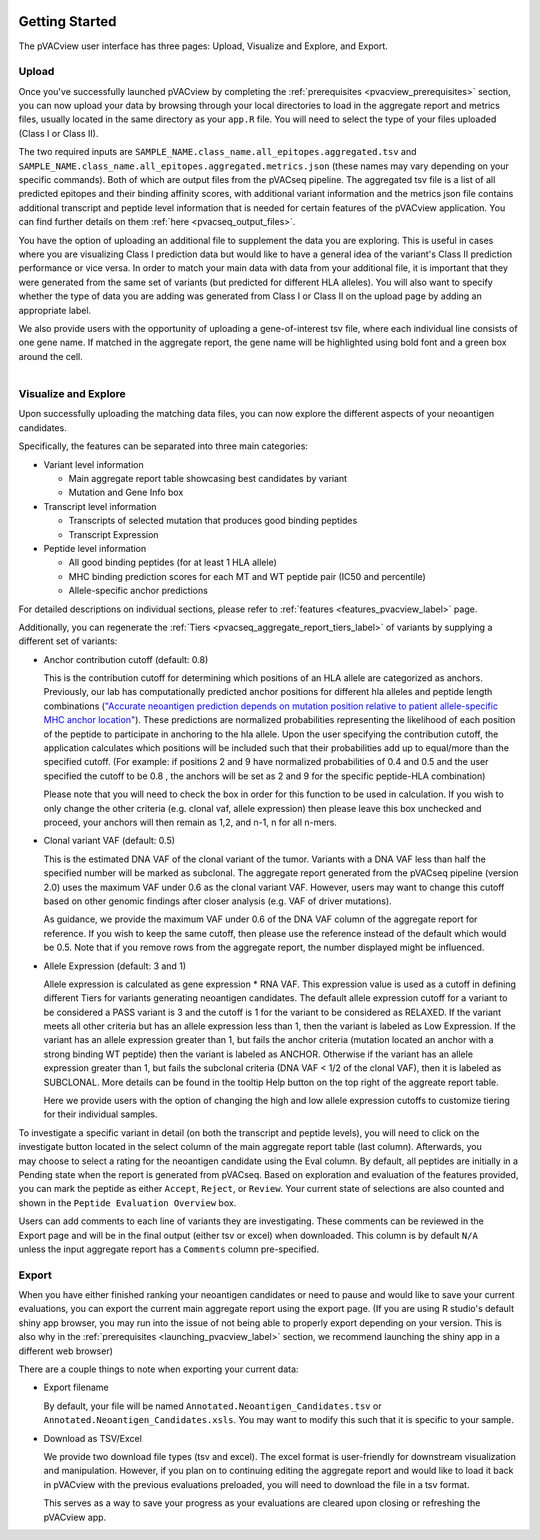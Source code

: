 .. image:: ../images/pVACview_logo_trans-bg_sm_v4b.png
    :align: right
    :alt: pVACview logo

.. raw:: html

  <style> .large {font-size: 90%; font-weight: bold} </style>
  <style> .bold {font-size: 100%; font-weight: bold} </style>

.. role:: large
.. role:: bold

Getting Started
---------------

The pVACview user interface has three pages: Upload, Visualize and Explore, and Export.


:large:`Upload`
____________________________

Once you've successfully launched pVACview by completing the :ref:`prerequisites <pvacview_prerequisites>` section, you can now upload your data by browsing through
your local directories to load in the aggregate report and metrics files, usually located in the same directory as your ``app.R`` file.
You will need to select the type of your files uploaded (Class I or Class II).

The two required inputs are ``SAMPLE_NAME.class_name.all_epitopes.aggregated.tsv`` and ``SAMPLE_NAME.class_name.all_epitopes.aggregated.metrics.json`` (these names may vary depending on your specific commands).
Both of which are output files from the pVACseq pipeline. The aggregated tsv file is a list of all predicted epitopes and their binding affinity scores,
with additional variant information and the metrics json file contains additional transcript and peptide level information that is needed for certain features
of the pVACview application. You can find further details on them :ref:`here <pvacseq_output_files>`.

You have the option of uploading an additional file to supplement the data you are exploring. This is useful in cases where you are visualizing Class I prediction data but would like to have
a general idea of the variant's Class II prediction performance or vice versa. In order to match your main data with data from your additional file, it is important that they were generated
from the same set of variants (but predicted for different HLA alleles). You will also want to specify whether the type of data you are adding was generated from Class I or Class II on the upload page by adding an appropriate label.

We also provide users with the opportunity of uploading a gene-of-interest tsv file, where each individual line consists of one gene name. If matched in the aggregate report, the gene name will be
highlighted using bold font and a green box around the cell.

.. figure:: ../images/screenshots/pvacview-upload.png
    :width: 1000px
    :height: 350px
    :align: right
    :alt: pVACview Upload
    :figclass: align-left

:large:`Visualize and Explore`
______________________________

Upon successfully uploading the matching data files, you can now explore the different aspects of your neoantigen candidates.

.. figure:: ../images/screenshots/pvacview-visualize_and_explore.png
    :width: 1000px
    :height: 400px
    :align: right
    :alt: pVACview Upload
    :figclass: align-left

Specifically, the features can be separated into three main categories:

- :bold:`Variant level information`

  - Main aggregate report table showcasing best candidates by variant
  - Mutation and Gene Info box

- :bold:`Transcript level information`

  - Transcripts of selected mutation that produces good binding peptides
  - Transcript Expression

- :bold:`Peptide level information`

  - All good binding peptides (for at least 1 HLA allele)
  - MHC binding prediction scores for each MT and WT peptide pair (IC50 and percentile)
  - Allele-specific anchor predictions

For detailed descriptions on individual sections, please refer to :ref:`features <features_pvacview_label>` page.

Additionally, you can regenerate the :ref:`Tiers <pvacseq_aggregate_report_tiers_label>` of variants by supplying a different set of variants:

- :bold:`Anchor contribution cutoff` (default: 0.8)

  This is the contribution cutoff for determining which positions of an HLA allele are categorized as anchors. Previously, our lab has computationally predicted anchor positions for different
  hla alleles and peptide length combinations (`"Accurate neoantigen prediction depends on mutation position relative to patient allele-specific MHC anchor location" <https://www.biorxiv.org/content/10.1101/2020.12.08.416271v1>`_).
  These predictions are normalized probabilities representing the likelihood of each position of the peptide to participate in anchoring to the hla allele. Upon the user specifying the contribution cutoff, the application calculates
  which positions will be included such that their probabilities add up to equal/more than the specified cutoff. (For example: if positions 2 and 9 have normalized probabilities of 0.4 and 0.5 and the user specified the cutoff to be 0.8
  , the anchors will be set as 2 and 9 for the specific peptide-HLA combination)

  Please note that you will need to check the box in order for this function to be used in calculation. If you wish to only change the other criteria (e.g. clonal vaf, allele expression) then please leave
  this box unchecked and proceed, your anchors will then remain as 1,2, and n-1, n for all n-mers.

- :bold:`Clonal variant VAF` (default: 0.5)

  This is the estimated DNA VAF of the clonal variant of the tumor. Variants with a DNA VAF less than half the specified number will be marked as subclonal.
  The aggregate report generated from the pVACseq pipeline (version 2.0) uses the maximum VAF under 0.6 as the clonal variant VAF. However, users may want to change this cutoff based on other genomic findings after
  closer analysis (e.g. VAF of driver mutations).

  As guidance, we provide the maximum VAF under 0.6 of the DNA VAF column of the aggregate report for reference. If you wish to keep the
  same cutoff, then please use the reference instead of the default which would be 0.5. Note that if you remove rows from the aggregate report, the number displayed might be influenced.

- :bold:`Allele Expression` (default: 3 and 1)

  Allele expression is calculated as gene expression * RNA VAF. This expression value is used as a cutoff in defining different Tiers for variants generating neoantigen candidates. The default allele
  expression cutoff for a variant to be considered a PASS variant is 3 and the cutoff is 1 for the variant to be considered as RELAXED. If the variant meets all other criteria but has an allele expression
  less than 1, then the variant is labeled as Low Expression. If the variant has an allele expression greater than 1, but fails the anchor criteria (mutation located an anchor with a strong binding WT peptide)
  then the variant is labeled as ANCHOR. Otherwise if the variant has an allele expression greater than 1, but fails the subclonal criteria (DNA VAF < 1/2 of the clonal VAF), then it is labeled as SUBCLONAL.
  More details can be found in the tooltip Help button on the top right of the aggreate report table.

  Here we provide users with the option of changing the high and low allele expression cutoffs to customize tiering for their individual samples.


.. figure:: ../images/screenshots/pvacview-regenerate_tier.png
    :width: 1000px
    :height: 500px
    :align: right
    :alt: pVACview Upload
    :figclass: align-left

To investigate a specific variant in detail (on both the transcript and peptide levels), you will need to click on the investigate button located in the select column of the main aggregate report table (last column).
Afterwards, you may choose to select a rating for the neoantigen candidate using the Eval column. By default, all peptides are initially in a Pending state when the report is generated from pVACseq. Based on
exploration and evaluation of the features provided, you can mark the peptide as either ``Accept``, ``Reject``, or ``Review``. Your current state of selections are also counted and shown in the ``Peptide Evaluation Overview`` box.

.. figure:: ../images/screenshots/pvacview-comments.png
    :width: 800px
    :height: 200px
    :align: right
    :alt: pVACview Upload
    :figclass: align-left

Users can add comments to each line of variants they are investigating. These comments can be reviewed in the Export page
and will be in the final output (either tsv or excel) when downloaded. This column is by default ``N/A`` unless the input
aggregate report has a ``Comments`` column pre-specified.

:large:`Export`
____________________________

When you have either finished ranking your neoantigen candidates or need to pause and would like to save your current evaluations, you can export the current main aggregate report using the export page.
(If you are using R studio's default shiny app browser, you may run into the issue of not being able to properly export depending on your version. This is also why in the :ref:`prerequisites <launching_pvacview_label>` section,
we recommend launching the shiny app in a different web browser)

There are a couple things to note when exporting your current data:

- Export filename

  By default, your file will be named ``Annotated.Neoantigen_Candidates.tsv`` or ``Annotated.Neoantigen_Candidates.xsls``. You may want to modify this such that it is specific to your sample.

- Download as TSV/Excel

  We provide two download file types (tsv and excel). The excel format is user-friendly for downstream visualization and manipulation. However, if you plan on to continuing editing the aggregate report and would like to load
  it back in pVACview with the previous evaluations preloaded, you will need to download the file in a tsv format.

  :bold:`This serves as a way to save your progress as your evaluations are
  cleared upon closing or refreshing the pVACview app.`

.. figure:: ../images/screenshots/pvacview-export.png
      :width: 1000px
      :height: 300px
      :align: right
      :alt: pVACview Upload
      :figclass: align-left
